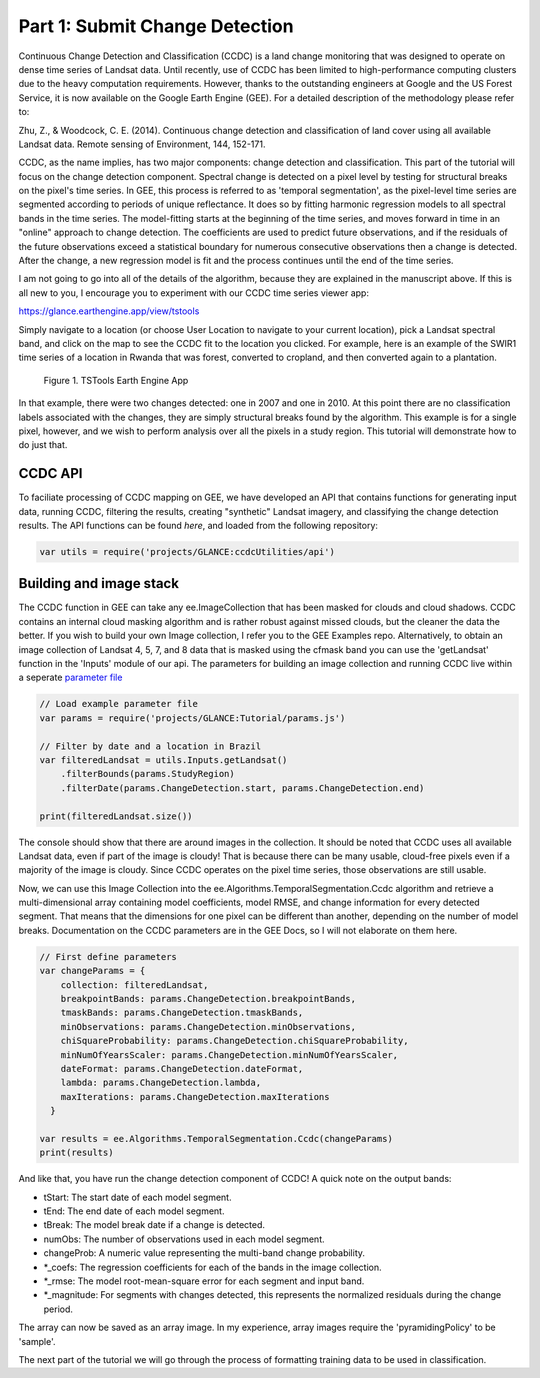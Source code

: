 Part 1: Submit Change Detection
-------------------------------

Continuous Change Detection and Classification (CCDC) is a land change
monitoring that was designed to operate on dense time series of Landsat
data. Until recently, use of CCDC has been limited to high-performance
computing clusters due to the heavy computation requirements. However,
thanks to the outstanding engineers at Google and the US Forest Service,
it is now available on the Google Earth Engine (GEE). For a detailed
description of the methodology please refer to:

Zhu, Z., & Woodcock, C. E. (2014). Continuous change detection and
classification of land cover using all available Landsat data. Remote
sensing of Environment, 144, 152-171.

CCDC, as the name implies, has two major components: change detection
and classification. This part of the tutorial will focus on the change
detection component. Spectral change is detected on a pixel level by
testing for structural breaks on the pixel's time series. In GEE, this
process is referred to as 'temporal segmentation', as the pixel-level
time series are segmented according to periods of unique reflectance. It
does so by fitting harmonic regression models to all spectral bands in
the time series. The model-fitting starts at the beginning of the time
series, and moves forward in time in an "online" approach to change
detection. The coefficients are used to predict future observations, and
if the residuals of the future observations exceed a statistical
boundary for numerous consecutive observations then a change is
detected. After the change, a new regression model is fit and the
process continues until the end of the time series.

I am not going to go into all of the details of the algorithm, because
they are explained in the manuscript above. If this is all new to you, I
encourage you to experiment with our CCDC time series viewer app:

https://glance.earthengine.app/view/tstools

Simply navigate to a location (or choose User Location to navigate to
your current location), pick a Landsat spectral band, and click on the
map to see the CCDC fit to the location you clicked. For example, here
is an example of the SWIR1 time series of a location in Rwanda that was
forest, converted to cropland, and then converted again to a plantation.

.. figure:: ../img/tstools.png
   :alt: Figure 1. TSTools Earth Engine App

   Figure 1. TSTools Earth Engine App

In that example, there were two changes detected: one in 2007 and one in
2010. At this point there are no classification labels associated with
the changes, they are simply structural breaks found by the algorithm.
This example is for a single pixel, however, and we wish to perform
analysis over all the pixels in a study region. This tutorial will
demonstrate how to do just that.

CCDC API
~~~~~~~~

To faciliate processing of CCDC mapping on GEE, we have developed an API
that contains functions for generating input data, running CCDC,
filtering the results, creating "synthetic" Landsat imagery, and
classifying the change detection results. The API functions can be found
*here*, and loaded from the following repository:

.. code:: javascript

    var utils = require('projects/GLANCE:ccdcUtilities/api')

Building and image stack
~~~~~~~~~~~~~~~~~~~~~~~~

The CCDC function in GEE can take any ee.ImageCollection that has been
masked for clouds and cloud shadows. CCDC contains an internal cloud
masking algorithm and is rather robust against missed clouds, but the
cleaner the data the better. If you wish to build your own Image
collection, I refer you to the GEE Examples repo. Alternatively, to
obtain an image collection of Landsat 4, 5, 7, and 8 data that is masked
using the cfmask band you can use the 'getLandsat' function in the
'Inputs' module of our api. The parameters for building an image collection
and running CCDC live within a seperate `parameter file <https://gee-tutorials.readthedocs.io/en/latest/lctutorial/params.html>`_

.. code:: javascript

    // Load example parameter file
    var params = require('projects/GLANCE:Tutorial/params.js')

    // Filter by date and a location in Brazil
    var filteredLandsat = utils.Inputs.getLandsat()
        .filterBounds(params.StudyRegion)
        .filterDate(params.ChangeDetection.start, params.ChangeDetection.end)

    print(filteredLandsat.size())

The console should show that there are around images in the collection. It
should be noted that CCDC uses all available Landsat data, even if part
of the image is cloudy! That is because there can be many usable,
cloud-free pixels even if a majority of the image is cloudy. Since CCDC
operates on the pixel time series, those observations are still usable.

Now, we can use this Image Collection into the
ee.Algorithms.TemporalSegmentation.Ccdc algorithm and retrieve a
multi-dimensional array containing model coefficients, model RMSE, and
change information for every detected segment. That means that the
dimensions for one pixel can be different than another, depending on the
number of model breaks. Documentation on the CCDC parameters are in the
GEE Docs, so I will not elaborate on them here.

.. code:: javascript

    // First define parameters 
    var changeParams = {
        collection: filteredLandsat,
        breakpointBands: params.ChangeDetection.breakpointBands, 
        tmaskBands: params.ChangeDetection.tmaskBands, 
        minObservations: params.ChangeDetection.minObservations, 
        chiSquareProbability: params.ChangeDetection.chiSquareProbability, 
        minNumOfYearsScaler: params.ChangeDetection.minNumOfYearsScaler, 
        dateFormat: params.ChangeDetection.dateFormat, 
        lambda: params.ChangeDetection.lambda, 
        maxIterations: params.ChangeDetection.maxIterations
      }

    var results = ee.Algorithms.TemporalSegmentation.Ccdc(changeParams)
    print(results)

And like that, you have run the change detection component of CCDC! A
quick note on the output bands:

-  tStart: The start date of each model segment.
-  tEnd: The end date of each model segment.
-  tBreak: The model break date if a change is detected.
-  numObs: The number of observations used in each model segment.
-  changeProb: A numeric value representing the multi-band change
   probability.
-  \*\_coefs: The regression coefficients for each of the bands in the
   image collection.
-  \*\_rmse: The model root-mean-square error for each segment and input
   band.
-  \*\_magnitude: For segments with changes detected, this represents
   the normalized residuals during the change period.

The array can now be saved as an array image. In my experience, array
images require the 'pyramidingPolicy' to be 'sample'.

The next part of the tutorial we will go through the process of
formatting training data to be used in classification.
